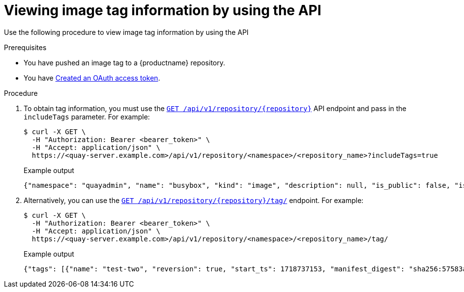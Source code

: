 :_mod-docs-content-type: PROCEDURE
[id="viewing-and-modifying-tags-api"]
= Viewing image tag information by using the API
 
Use the following procedure to view image tag information by using the API

.Prerequisites

* You have pushed an image tag to a {productname} repository.
* You have link:https://access.redhat.com/documentation/en-us/red_hat_quay/{producty}/html-single/red_hat_quay_api_guide/index#creating-oauth-access-token[Created an OAuth access token].

.Procedure 

. To obtain tag information, you must use the link:https://docs.redhat.com/en/documentation/red_hat_quay/{producty}/html-single/red_hat_quay_api_guide/index#getrepo[`GET /api/v1/repository/{repository}`] API endpoint and pass in the `includeTags` parameter. For example:
+
[source,terminal]
----
$ curl -X GET \
  -H "Authorization: Bearer <bearer_token>" \
  -H "Accept: application/json" \
  https://<quay-server.example.com>/api/v1/repository/<namespace>/<repository_name>?includeTags=true
----
+
.Example output
+
[source,terminal]
----
{"namespace": "quayadmin", "name": "busybox", "kind": "image", "description": null, "is_public": false, "is_organization": false, "is_starred": false, "status_token": "d8f5e074-690a-46d7-83c8-8d4e3d3d0715", "trust_enabled": false, "tag_expiration_s": 1209600, "is_free_account": true, "state": "NORMAL", "tags": {"example": {"name": "example", "size": 2275314, "last_modified": "Tue, 14 May 2024 14:48:51 -0000", "manifest_digest": "sha256:57583a1b9c0a7509d3417387b4f43acf80d08cdcf5266ac87987be3f8f919d5d"}, "test": {"name": "test", "size": 2275314, "last_modified": "Tue, 14 May 2024 14:04:48 -0000", "manifest_digest": "sha256:57583a1b9c0a7509d3417387b4f43acf80d08cdcf5266ac87987be3f8f919d5d"}}, "can_write": true, "can_admin": true}
----

. Alternatively, you can use the link:https://docs.redhat.com/en/documentation/red_hat_quay/{producty}/html-single/red_hat_quay_api_guide/index#listrepotags[`GET /api/v1/repository/{repository}/tag/`] endpoint. For example:
+
[source,terminal]
----
$ curl -X GET \
  -H "Authorization: Bearer <bearer_token>" \
  -H "Accept: application/json" \
  https://<quay-server.example.com>/api/v1/repository/<namespace>/<repository_name>/tag/
----
+
.Example output
+
[source,terminal]
----
{"tags": [{"name": "test-two", "reversion": true, "start_ts": 1718737153, "manifest_digest": "sha256:57583a1b9c0a7509d3417387b4f43acf80d08cdcf5266ac87987be3f8f919d5d", "is_manifest_list": false, "size": 2275314, "last_modified": "Tue, 18 Jun 2024 18:59:13 -0000"}, {"name": "test-two", "reversion": false, "start_ts": 1718737029, "end_ts": 1718737153, "manifest_digest": "sha256:0cd3dd6236e246b349e63f76ce5f150e7cd5dbf2f2f1f88dbd734430418dbaea", "is_manifest_list": false, "size": 2275317, "last_modified": "Tue, 18 Jun 2024 18:57:09 -0000", "expiration": "Tue, 18 Jun 2024 18:59:13 -0000"}, {"name": "test-two", "reversion": false, "start_ts": 1718737018, "end_ts": 1718737029, "manifest_digest": "sha256:0cd3dd6236e246b349e63f76ce5f150e7cd5dbf2f2f1f88dbd734430418dbaea", "is_manifest_list": false, "size": 2275317, "last_modified": "Tue, 18 Jun 2024 18:56:58 -0000", "expiration": "Tue, 18 Jun 2024 18:57:09 -0000"}, {"name": "sample_tag", "reversion": false, "start_ts": 1718736147, "manifest_digest": "sha256:57583a1b9c0a7509d3417387b4f43acf80d08cdcf5266ac87987be3f8f919d5d", "is_manifest_list": false, "size": 2275314, "last_modified": "Tue, 18 Jun 2024 18:42:27 -0000"}, {"name": "test-two", "reversion": false, "start_ts": 1717680780, "end_ts": 1718737018, "manifest_digest": "sha256:57583a1b9c0a7509d3417387b4f43acf80d08cdcf5266ac87987be3f8f919d5d", "is_manifest_list": false, "size": 2275314, "last_modified": "Thu, 06 Jun 2024 13:33:00 -0000", "expiration": "Tue, 18 Jun 2024 18:56:58 -0000"}, {"name": "tag-test", "reversion": false, "start_ts": 1717680378, "manifest_digest": "sha256:57583a1b9c0a7509d3417387b4f43acf80d08cdcf5266ac87987be3f8f919d5d", "is_manifest_list": false, "size": 2275314, "last_modified": "Thu, 06 Jun 2024 13:26:18 -0000"}, {"name": "example", "reversion": false, "start_ts": 1715698131, "manifest_digest": "sha256:57583a1b9c0a7509d3417387b4f43acf80d08cdcf5266ac87987be3f8f919d5d", "is_manifest_list": false, "size": 2275314, "last_modified": "Tue, 14 May 2024 14:48:51 -0000"}], "page": 1, "has_additional": false}
----